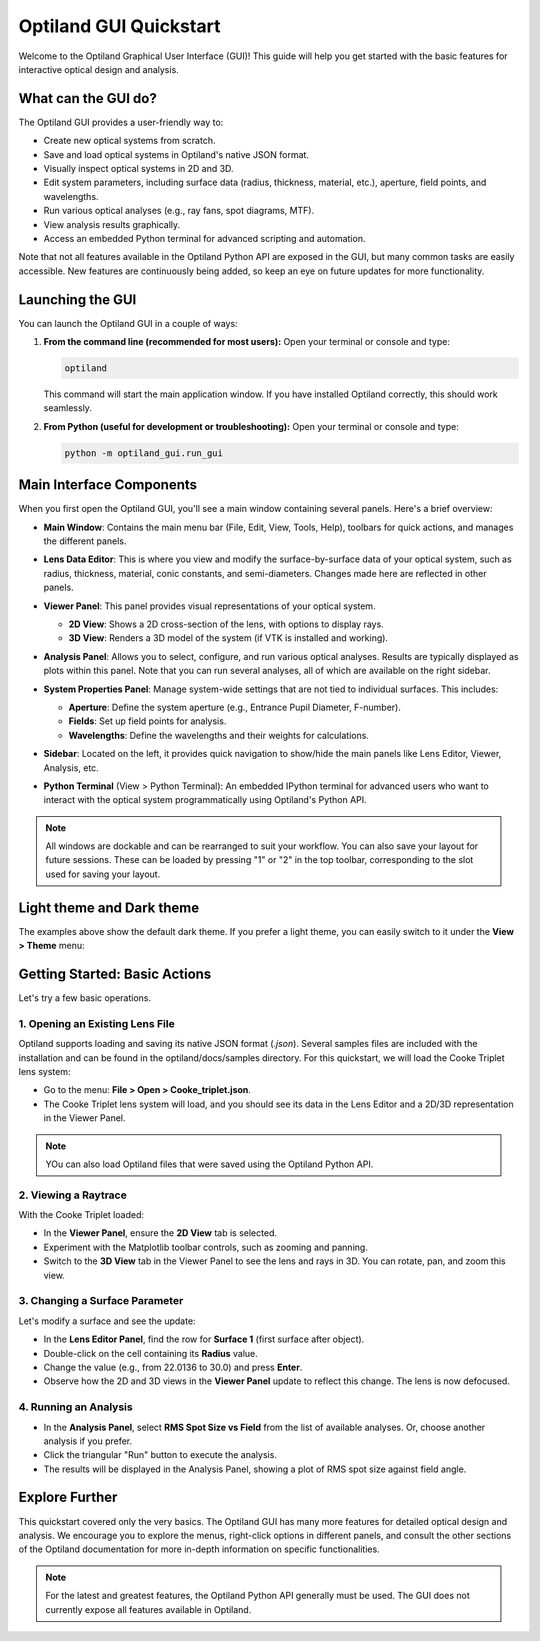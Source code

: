 .. _gui_quickstart:

Optiland GUI Quickstart
=======================

Welcome to the Optiland Graphical User Interface (GUI)! This guide will help you get started with the basic features for interactive optical design and analysis.

What can the GUI do?
--------------------

The Optiland GUI provides a user-friendly way to:

*   Create new optical systems from scratch.
*   Save and load optical systems in Optiland's native JSON format.
*   Visually inspect optical systems in 2D and 3D.
*   Edit system parameters, including surface data (radius, thickness, material, etc.), aperture, field points, and wavelengths.
*   Run various optical analyses (e.g., ray fans, spot diagrams, MTF).
*   View analysis results graphically.
*   Access an embedded Python terminal for advanced scripting and automation.

Note that not all features available in the Optiland Python API are exposed in the GUI, but many common tasks are easily accessible. New features are continuously being added,
so keep an eye on future updates for more functionality.

Launching the GUI
-----------------

You can launch the Optiland GUI in a couple of ways:

1.  **From the command line (recommended for most users):**
    Open your terminal or console and type:

    .. code-block:: bash

       optiland

    This command will start the main application window. If you have installed Optiland correctly, this should work seamlessly.

2.  **From Python (useful for development or troubleshooting):**
    Open your terminal or console and type:

    .. code-block:: bash

       python -m optiland_gui.run_gui

Main Interface Components
-------------------------

When you first open the Optiland GUI, you'll see a main window containing several panels. Here's a brief overview:

.. image:: _static/gui_overview.png
   :alt: Optiland GUI Overview
   :align: center

*   **Main Window**: Contains the main menu bar (File, Edit, View, Tools, Help), toolbars for quick actions, and manages the different panels.
*   **Lens Data Editor**: This is where you view and modify the surface-by-surface data of your optical system, such as radius, thickness, material, conic constants, and semi-diameters. Changes made here are reflected in other panels.

    .. image:: _static/gui_lens_data_editor.png
       :alt: Viewer Panel (2D/3D)
       :align: center
       :width: 600px

*   **Viewer Panel**: This panel provides visual representations of your optical system.

    *   **2D View**: Shows a 2D cross-section of the lens, with options to display rays.
    *   **3D View**: Renders a 3D model of the system (if VTK is installed and working).

    .. image:: _static/gui_viewer_panel.png
       :alt: Viewer Panel (2D/3D)
       :align: center
       :width: 600px

*   **Analysis Panel**: Allows you to select, configure, and run various optical analyses. Results are typically displayed as plots within this panel. Note that you can run several analyses, all of which are available on the right sidebar.

    .. image:: _static/gui_analysis_panel.png
       :alt: Analysis Panel
       :align: center
       :width: 600px

*   **System Properties Panel**: Manage system-wide settings that are not tied to individual surfaces. This includes:

    *   **Aperture**: Define the system aperture (e.g., Entrance Pupil Diameter, F-number).
    *   **Fields**: Set up field points for analysis.
    *   **Wavelengths**: Define the wavelengths and their weights for calculations.

    .. image:: _static/gui_system_properties.png
       :alt: System Properties Panel
       :align: center
       :width: 600px

*   **Sidebar**: Located on the left, it provides quick navigation to show/hide the main panels like Lens Editor, Viewer, Analysis, etc.
*   **Python Terminal** (View > Python Terminal): An embedded IPython terminal for advanced users who want to interact with the optical system programmatically using Optiland's Python API.

.. note::

   All windows are dockable and can be rearranged to suit your workflow. You can also save your layout for future sessions. These can be loaded by pressing "1" or "2" in the top toolbar, corresponding to the slot used for saving your layout.

Light theme and Dark theme
--------------------------

The examples above show the default dark theme. If you prefer a light theme, you can easily switch to it under the **View > Theme** menu:

.. image:: _static/gui_switch_theme.png
   :alt: Theme Switch
   :align: center
   :width: 400px

Getting Started: Basic Actions
------------------------------

Let's try a few basic operations.

1. Opening an Existing Lens File
~~~~~~~~~~~~~~~~~~~~~~~~~~~~~~~~

Optiland supports loading and saving its native JSON format (`.json`). Several samples files are included with the installation and can be found in the optiland/docs/samples directory. For this quickstart, we will load the Cooke Triplet lens system:

*   Go to the menu: **File > Open > Cooke_triplet.json**.
*   The Cooke Triplet lens system will load, and you should see its data in the Lens Editor and a 2D/3D representation in the Viewer Panel.

.. note::

   YOu can also load Optiland files that were saved using the Optiland Python API.

2. Viewing a Raytrace
~~~~~~~~~~~~~~~~~~~~~

With the Cooke Triplet loaded:

*   In the **Viewer Panel**, ensure the **2D View** tab is selected.
*   Experiment with the Matplotlib toolbar controls, such as zooming and panning.
*   Switch to the **3D View** tab in the Viewer Panel to see the lens and rays in 3D. You can rotate, pan, and zoom this view.

3. Changing a Surface Parameter
~~~~~~~~~~~~~~~~~~~~~~~~~~~~~~~

Let's modify a surface and see the update:

*   In the **Lens Editor Panel**, find the row for **Surface 1** (first surface after object).
*   Double-click on the cell containing its **Radius** value.
*   Change the value (e.g., from 22.0136 to 30.0) and press **Enter**.
*   Observe how the 2D and 3D views in the **Viewer Panel** update to reflect this change. The lens is now defocused.

4. Running an Analysis
~~~~~~~~~~~~~~~~~~~~~~

*   In the **Analysis Panel**, select **RMS Spot Size vs Field** from the list of available analyses. Or, choose another analysis if you prefer.
*   Click the triangular "Run" button to execute the analysis.
*   The results will be displayed in the Analysis Panel, showing a plot of RMS spot size against field angle.

Explore Further
---------------

This quickstart covered only the very basics. The Optiland GUI has many more features for detailed optical design and analysis. We encourage you to explore the menus, right-click options in different panels, and consult the other sections of the Optiland documentation for more in-depth information on specific functionalities.

.. note::

   For the latest and greatest features, the Optiland Python API generally must be used. The GUI does not currently expose all features available in Optiland.
